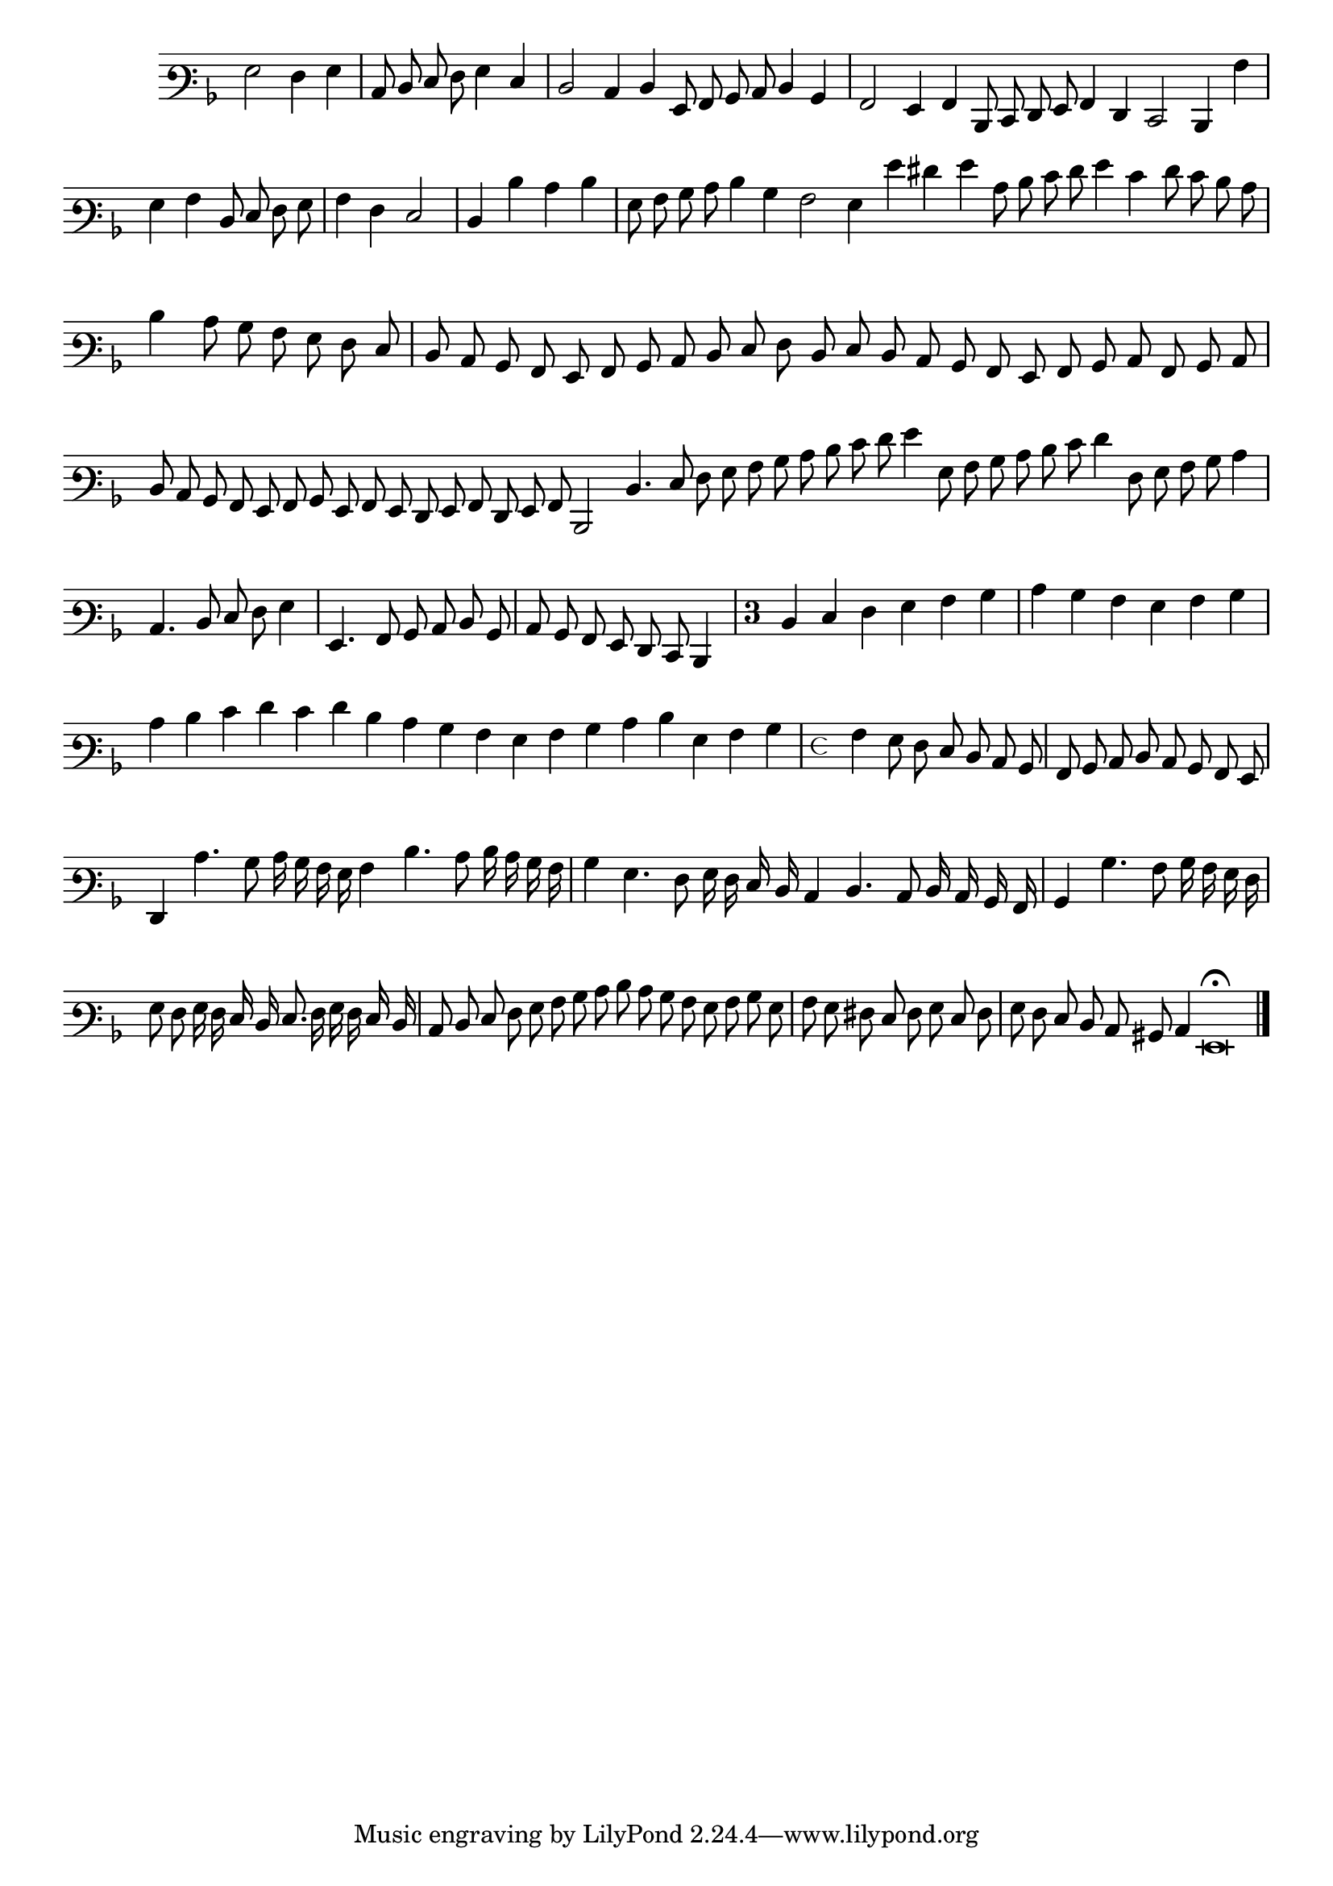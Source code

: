 \version "2.12.3"

\tocItem "Recercata Quarta"
\markup \abs-fontsize #12 \center-column {
  \vspace #2
  \fill-line { "RECERCATA QUARTA" }
  \vspace #1 
}

<<
\new Staff \with {
	%\remove "Time_signature_engraver"
        \override TimeSignature #'style = #'mensural
}
\relative c' {
        \override Staff.TimeSignature #'stencil = ##f
        #(set-accidental-style 'forget)
        \autoBeamOff
        \cadenzaOn
	\time 2/2
	\clef varbaritone
	\key d \minor
	g2 f4 g  \bar "|"
        c,8 d e f g4 e \bar "|"
        d2 c4 d g,8 a bes c d4 bes \bar "|"
        a2 g4 a d,8 e f g a4 f e2 d4 a'' \bar "|"
        g a d,8 e f g  \bar "|"
	a4 f e2 \bar "|"
        d4 d' c d \bar "|"
        g,8 a bes c d4 bes a2 g4 g' fis g c,8 d e f g4 e f8 e d c \bar "|"
        d4 c8 bes a g f e  \bar "|"
	d8 c bes a g a bes c d e f d e d c bes a g a bes c a bes c \bar "|"
        d c bes a g a bes g a g f g a f g a
	d,2 d'4. e8 f g a bes c d e f g4 g,8 a bes c d e f4 f,8 g a bes c4 \bar "|"
        c,4. d8 e f g4 \bar "|"
        g,4. a8 bes c d bes \bar "|"
	c8 bes a g f e d4 \bar "|"
        \override Staff.TimeSignature #'stencil = ##t
        \once \override Staff.TimeSignature #'style = #'single-digit
        \time 3/4 d'4 e f g a bes \bar "|"
        c bes a g a bes \bar "|"
        c d e f e f d c bes a g a bes c d g, a bes \bar "|"
	\time 4/4 a4 g8 f e d c bes \bar "|"
        a bes c d c bes a g \bar "|"
        f4 c''4. bes8 c16 bes a g a4 d4. c8 d16 c bes a \bar "|"
        bes4 g4. f8 g16 f e d
	c4 d4. c8 d16 c bes a \bar "|"
        bes4 bes'4. a8 bes16 a g f \bar "|"
        g8 f g16 f e d e8. f16 g f e d \bar "|"
        c8 d e f g a bes c
	d8 c bes a g a bes g \bar "|"
        a g fis e f g e f \bar "|"
        g f e d c bis c4 g\breve\fermata
	\bar"|."
        \cadenzaOff
        \pageBreak
}
>>
